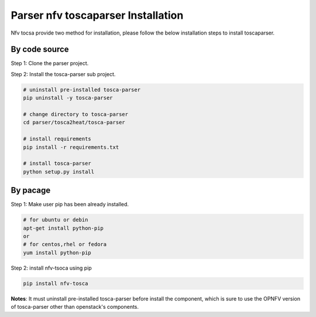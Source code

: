 .. This work is licensed under a Creative Commons Attribution 4.0 International License.
.. http://creativecommons.org/licenses/by/4.0


Parser nfv toscaparser Installation
===================================

Nfv tocsa provide two method for installation, please follow the below installation steps to install toscaparser.

By code source
^^^^^^^^^^^^^^

Step 1: Clone the parser project.

Step 2: Install the tosca-parser sub project.

.. code-block:: bash

    # uninstall pre-installed tosca-parser
    pip uninstall -y tosca-parser

    # change directory to tosca-parser
    cd parser/tosca2heat/tosca-parser

    # install requirements
    pip install -r requirements.txt

    # install tosca-parser
    python setup.py install

By pacage
^^^^^^^^^^
Step 1: Make user pip has been already installed.

.. code-block:: bash

    # for ubuntu or debin
    apt-get install python-pip
    or
    # for centos,rhel or fedora
    yum install python-pip

Step 2: install nfv-tsoca using pip

.. code-block:: bash

    pip install nfv-tosca


**Notes**: It must uninstall pre-installed tosca-parser before install the component, which is sure to use the
OPNFV version of tosca-parser other than openstack's components.

